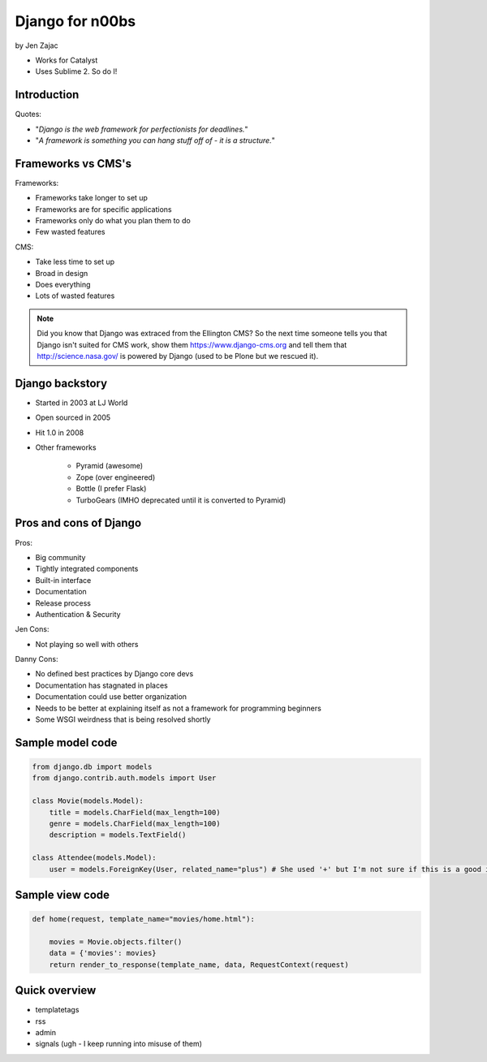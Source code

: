 ================
Django for n00bs
================

by Jen Zajac

* Works for Catalyst
* Uses Sublime 2. So do I!

Introduction
=============

Quotes:

* "*Django is the web framework for perfectionists for deadlines.*"
* "*A framework is something you can hang stuff off of - it is a structure.*"

Frameworks vs CMS's
====================

Frameworks:

* Frameworks take longer to set up
* Frameworks are for specific applications
* Frameworks only do what you plan them to do
* Few wasted features

CMS:

* Take less time to set up
* Broad in design
* Does everything
* Lots of wasted features

.. note:: Did you know that Django was extraced from the Ellington CMS? So the next time someone tells you that Django isn't suited for CMS work, show them https://www.django-cms.org and tell them that http://science.nasa.gov/ is powered by Django (used to be Plone but we rescued it).

Django backstory
====================

* Started in 2003 at LJ World
* Open sourced in 2005
* Hit 1.0 in 2008
* Other frameworks

    * Pyramid (awesome)
    * Zope (over engineered)
    * Bottle (I prefer Flask)
    * TurboGears (IMHO deprecated until it is converted to Pyramid)
    
Pros and cons of Django
=======================

Pros:

* Big community
* Tightly integrated components
* Built-in interface
* Documentation
* Release process
* Authentication & Security

Jen Cons:

* Not playing so well with others

Danny Cons:

* No defined best practices by Django core devs
* Documentation has stagnated in places
* Documentation could use better organization
* Needs to be better at explaining itself as not a framework for programming beginners
* Some WSGI weirdness that is being resolved shortly


Sample model code
=================

.. sourcecode:: python

    from django.db import models
    from django.contrib.auth.models import User
    
    class Movie(models.Model):
        title = models.CharField(max_length=100)
        genre = models.CharField(max_length=100)
        description = models.TextField()
        
    class Attendee(models.Model):
        user = models.ForeignKey(User, related_name="plus") # She used '+' but I'm not sure if this is a good idea. Need to research it!
        
Sample view code
=================

.. sourcecode:: python

    def home(request, template_name="movies/home.html"):
    
        movies = Movie.objects.filter()
        data = {'movies': movies}
        return render_to_response(template_name, data, RequestContext(request)
        
Quick overview
===============

* templatetags
* rss
* admin
* signals (ugh - I keep running into misuse of them)